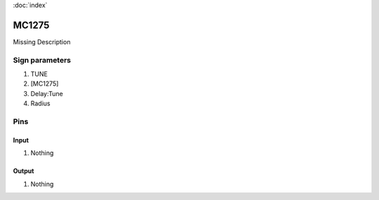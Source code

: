 :doc:`index`

======
MC1275
======

Missing Description

Sign parameters
===============

#. TUNE
#. [MC1275]
#. Delay:Tune
#. Radius

Pins
====

Input
-----

#. Nothing

Output
------

#. Nothing

